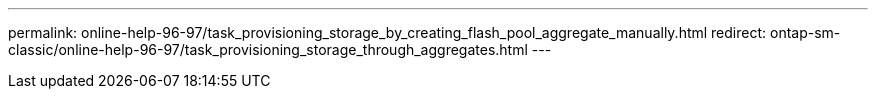 ---
permalink: online-help-96-97/task_provisioning_storage_by_creating_flash_pool_aggregate_manually.html
redirect: ontap-sm-classic/online-help-96-97/task_provisioning_storage_through_aggregates.html
---
